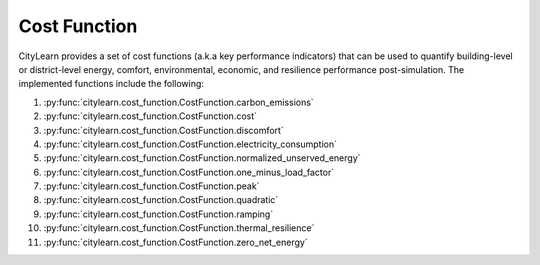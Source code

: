 =============
Cost Function
=============

CityLearn provides a set of cost functions (a.k.a key performance indicators) that can be used to quantify building-level or district-level energy, comfort, environmental, economic, and resilience performance post-simulation. The implemented functions include the following:

1. :py:func:`citylearn.cost_function.CostFunction.carbon_emissions`
2. :py:func:`citylearn.cost_function.CostFunction.cost`
3. :py:func:`citylearn.cost_function.CostFunction.discomfort`
4. :py:func:`citylearn.cost_function.CostFunction.electricity_consumption`
5. :py:func:`citylearn.cost_function.CostFunction.normalized_unserved_energy`
6. :py:func:`citylearn.cost_function.CostFunction.one_minus_load_factor`
7. :py:func:`citylearn.cost_function.CostFunction.peak`
8. :py:func:`citylearn.cost_function.CostFunction.quadratic`
9. :py:func:`citylearn.cost_function.CostFunction.ramping`
10. :py:func:`citylearn.cost_function.CostFunction.thermal_resilience`
11. :py:func:`citylearn.cost_function.CostFunction.zero_net_energy`